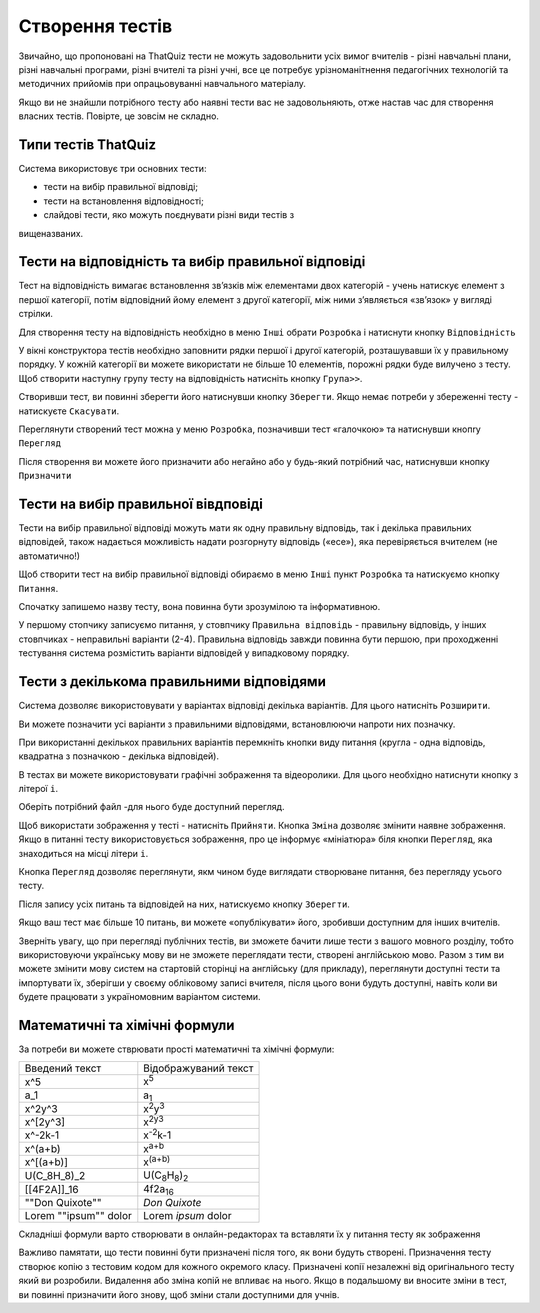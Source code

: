 ================
Створення тестів
================

Звичайно, що пропоновані на ThatQuiz тести не можуть задовольнити усіх
вимог вчителів - різні навчальні плани, різні навчальні програми, різні
вчителі та різні учні, все це потребує урізноманітнення педагогічних
технологій та методичних прийомів при опрацьовуванні навчального
матеріалу.

Якщо ви не знайшли потрібного тесту або наявні тести вас не задовольняють,
отже настав час для створення власних тестів. Повірте, це зовсім не
складно.

Типи тестів ThatQuiz
--------------------
Система використовує три основних тести:

- тести на вибір правильної відповіді;

- тести на встановлення відповідності;

- слайдові тести, яко можуть поєднувати різні види тестів з
вищеназваних.

Тести на відповідність та вибір правильної відповіді
----------------------------------------------------
| Тест на відповідність вимагає встановлення зв’язків між елементами
  двох категорій - учень натискує елемент з першої категорії, потім
  відповідний йому елемент з другої категорії, між ними з’являється
  «зв’язок» у вигляді стрілки.

Для створення тесту на відповідність необхідно в меню ``Інші`` обрати
``Розробка`` і натиснути кнопку ``Відповідність``

|image0|

|image1|

У вікні конструктора тестів необхідно заповнити рядки першої і другої
категорій, розташувавши їх у правильному порядку. У кожній категорії ви
можете використати не більше 10 елементів, порожні рядки буде вилучено з
тесту. Щоб створити наступну групу тесту на відповідність натисніть
кнопку ``Група>>``.

|image2|

Створивши тест, ви повинні зберегти його натиснувши кнопку ``Зберегти``.
Якщо немає потреби у збереженні тесту - натискуєте ``Скасувати``.

Переглянути створений тест можна у меню ``Розробка``, позначивши тест
«галочкою» та натиснувши кнопrу ``Перегляд``

|image3|

|image4|

Після створення ви можете його призначити або негайно або у будь-який
потрібний час, натиснувши кнопку ``Призначити``

Тести на вибір правильної вівдповіді
------------------------------------
| Тести на вибір правильної відповіді можуть мати як одну правильну
  відповідь, так і декілька правильних відповідей, також надається
  можливість надати розгорнуту відповідь («есе»), яка перевіряється
  вчителем (не автоматично!)

Щоб створити тест на вибір правильної відповіді обираємо в меню ``Інші``
пункт ``Розробка`` та натискуємо кнопку ``Питання``.

|image5|

|image6|

Спочатку запишемо назву тесту, вона повинна бути зрозумілою та
інформативною.

У першому стопчику записуємо питання, у стовпчику ``Правильна відповідь``
- правильну відповідь, у інших стовпчиках - неправильні варіанти (2-4).
Правильна відповідь завжди повинна бути першою, при проходженні
тестування система розмістить варіанти відповідей у випадковому порядку.

|image7|

Тести з декількома правильними відповідями
------------------------------------------
Система дозволяє використовувати у варіантах відповіді декілька
варіантів. Для цього натисніть ``Розширити``.

|image8|

Ви можете позначити усі варіанти з правильними відповідями, встановлюючи
напроти них позначку.

|image9|

При використанні декількох правильних варіантів перемкніть кнопки виду
питання (кругла - одна відповідь, квадратна з позначкою - декілька
відповідей).

В тестах ви можете використовувати графічні зображення та відеоролики.
Для цього необхідно натиснути кнопку з літерої ``і``.

|image10|

Оберіть потрібний файл -для нього буде доступний перегляд.

|image11|

Щоб використати зображення у тесті - натисніть ``Прийняти``. Кнопка
``Зміна`` дозволяє змінити наявне зображення. Якщо в питанні тесту
використовується зображення, про це інформує «мініатюра» біля кнопки
``Перегляд``, яка знаходиться на місці літери ``і``.

|image12|

Кнопка ``Перегляд`` дозволяє переглянути, якм чином буде виглядати
створюване питання, без перегляду усього тесту.

Після запису усіх питань та відповідей на них, натискуємо кнопку
``Зберегти``.

|image13|

Якщо ваш тест має більше 10 питань, ви можете «опублікувати» його,
зробивши доступним для інших вчителів.

Зверніть увагу, що при перегляді публічних тестів, ви зможете бачити
лише тести з вашого мовного розділу, тобто використовуючи українську
мову ви не зможете переглядати тести, створені англійською мово. Разом з
тим ви можете змінити мову систем на стартовій сторінці на англійську
(для прикладу), переглянути доступні тести та імпортувати їх, зберігши у
своєму обліковому записі вчителя, після цього вони будуть доступні,
навіть коли ви будете працювати з україномовним варіантом системи.

Математичні та хімічні формули
------------------------------
За потреби ви можете стврювати прості математичні та хімічні формули:

===================== =====================================
Введений текст        Відображуваний текст
x^5                   x\ :sup:`5`
a_1                   a\ :sub:`1`
x^2y^3                x\ :sup:`2`\ y\ :sup:`3`
x^[2y^3]              x\ :sup:`2y3`
x^-2k-1               x\ :sup:`-2`\ k-1
x^(a+b)               x\ :sup:`a+b`
x^[(a+b)]             x\ :sup:`(a+b)`
U(C_8H_8)_2           U(C\ :sub:`8`\ H\ :sub:`8`)\ :sub:`2`
[[4F2A]]_16           4f2a\ :sub:`16`
""Don Quixote""       *Don Quixote*
Lorem ""ipsum"" dolor Lorem *ipsum* dolor
===================== =====================================

Складніші формули варто створювати в онлайн-редакторах та вставляти їх у
питання тесту як зображення

Важливо памятати, що тести повинні бути призначені після того, як вони
будуть створені. Призначення тесту створює копію з тестовим кодом для
кожного окремого класу. Призначені копії незалежні від оригінального
тесту який ви розробили. Видалення або зміна копій не впливає на нього.
Якщо в подальшому ви вносите зміни в тест, ви повинні призначити його
знову, щоб зміни стали доступними для учнів.

.. |image0| image:: ./media2/image1.png
   :width: 5.76181in
   :height: 4.18472in
.. |image1| image:: ./media2/image2.png
   :width: 5.76389in
   :height: 3.89306in
.. |image2| image:: ./media2/image3.png
   :width: 5.76806in
   :height: 4.06875in
.. |image3| image:: ./media2/image4.png
   :width: 5.76667in
   :height: 3.8875in
.. |image4| image:: ./media2/image5.png
   :width: 5.75556in
   :height: 4.00417in
.. |image5| image:: ./media2/image6.png
   :width: 5.76736in
   :height: 4.55208in
.. |image6| image:: ./media2/image7.png
   :width: 5.76458in
   :height: 4.21667in
.. |image7| image:: ./media2/image8.png
   :width: 5.76389in
   :height: 2.39236in
.. |image8| image:: ./media2/image9.png
   :width: 5.76319in
   :height: 4.08264in
.. |image9| image:: ./media2/image10.png
   :width: 5.75972in
   :height: 3.45417in
.. |image10| image:: ./media2/image11.png
   :width: 5.76181in
   :height: 3.58264in
.. |image11| image:: ./media2/image12.png
   :width: 5.76667in
   :height: 4.35347in
.. |image12| image:: ./media2/image13.png
   :width: 5.76319in
   :height: 3.8125in
.. |image13| image:: ./media2/image14.png
   :width: 5.76597in
   :height: 3.8375in
